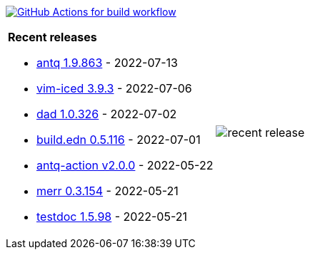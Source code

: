 image:https://github.com/liquidz/liquidz/workflows/build/badge.svg["GitHub Actions for build workflow", link="https://github.com/liquidz/liquidz/actions?query=workflow%3Abuild"]

[cols="a,a"]
|===

| *Recent releases*

- link:https://github.com/liquidz/antq/releases/tag/1.9.863[antq 1.9.863] - 2022-07-13
- link:https://github.com/liquidz/vim-iced/releases/tag/3.9.3[vim-iced 3.9.3] - 2022-07-06
- link:https://github.com/liquidz/dad/releases/tag/1.0.326[dad 1.0.326] - 2022-07-02
- link:https://github.com/liquidz/build.edn/releases/tag/0.5.116[build.edn 0.5.116] - 2022-07-01
- link:https://github.com/liquidz/antq-action/releases/tag/v2.0.0[antq-action v2.0.0] - 2022-05-22
- link:https://github.com/liquidz/merr/releases/tag/0.3.154[merr 0.3.154] - 2022-05-21
- link:https://github.com/liquidz/testdoc/releases/tag/1.5.98[testdoc 1.5.98] - 2022-05-21

| image::https://raw.githubusercontent.com/liquidz/liquidz/master/release.png[recent release]

|===
